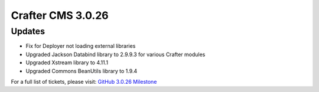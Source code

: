 ------------------
Crafter CMS 3.0.26
------------------

^^^^^^^
Updates
^^^^^^^

* Fix for Deployer not loading external libraries
* Upgraded Jackson Databind library to 2.9.9.3 for various Crafter modules
* Upgraded Xstream library to 4.11.1
* Upgraded Commons BeanUtils library to 1.9.4

For a full list of tickets, please visit: `GitHub 3.0.26 Milestone <https://github.com/craftercms/craftercms/milestone/55?closed=1>`_
